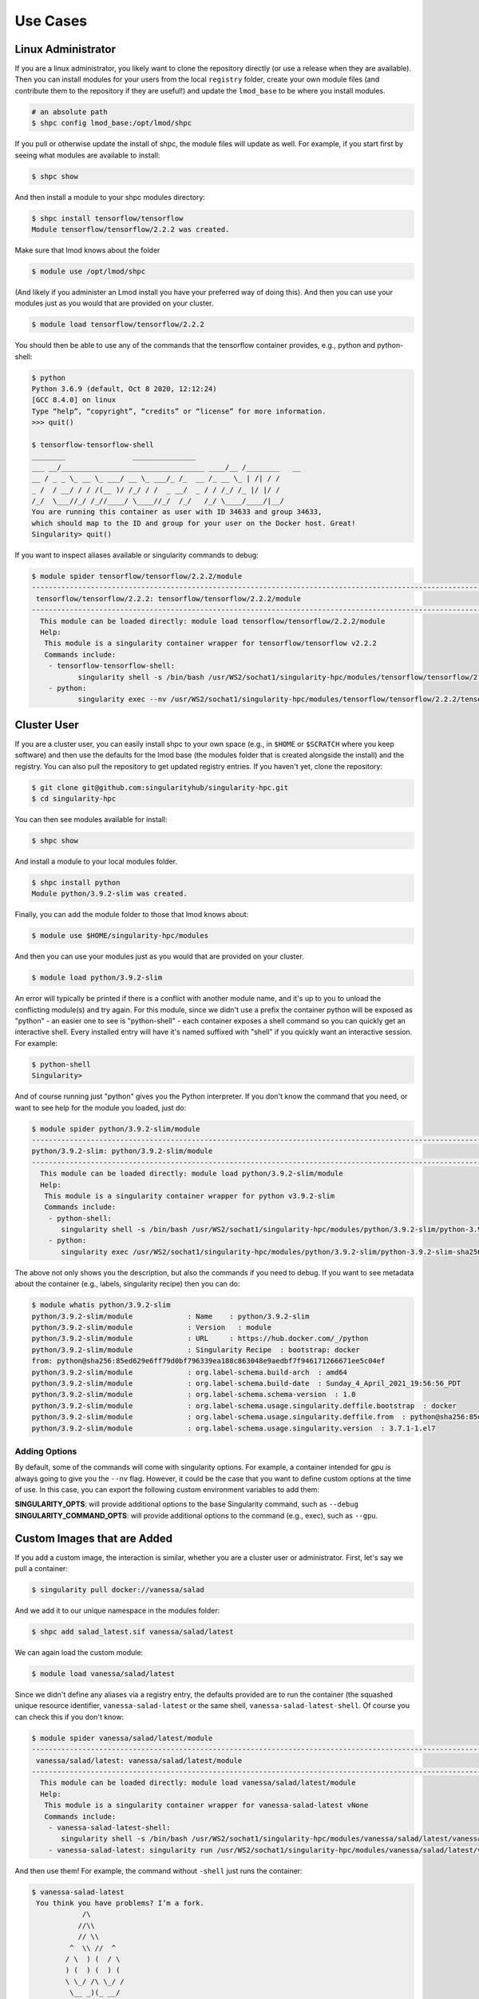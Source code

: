 .. _getting_started-use-cases:

=========
Use Cases
=========

Linux Administrator
===================

If you are a linux administrator, you likely want to clone the repository
directly (or use a release when they are available). Then you can install modules
for your users from the local ``registry`` folder, create your own module files
(and contribute them to the repository if they are useful!) and update the
``lmod_base`` to be where you install modules.

.. code-block:: console

    # an absolute path
    $ shpc config lmod_base:/opt/lmod/shpc


If you pull or otherwise update the install of shpc, the module files will update
as well. For example, if you start first by seeing what modules are available
to install:

.. code-block:: console

    $ shpc show


And then install a module to your shpc modules directory:

.. code-block:: console

    $ shpc install tensorflow/tensorflow
    Module tensorflow/tensorflow/2.2.2 was created.


Make sure that lmod knows about the folder

.. code-block:: console

    $ module use /opt/lmod/shpc
     
(And likely if you administer an Lmod install you have your preferred way of
doing this). And then you can use your modules just as you would that are provided on
your cluster.

.. code-block:: console

    $ module load tensorflow/tensorflow/2.2.2


You should then be able to use any of the commands that the tensorflow container
provides, e.g., python and python-shell:

.. code-block:: console

    $ python
    Python 3.6.9 (default, Oct 8 2020, 12:12:24) 
    [GCC 8.4.0] on linux
    Type “help”, “copyright”, “credits” or “license” for more information.
    >>> quit()

    $ tensorflow-tensorflow-shell
    ________                _______________         
    ___ __/__________________________________ ____/__ /________   __
    __ / _ _ \_ __ \_ ___/ __ \_ ___/_ /_  __ /_ __ \_ | /| / /
    _ /  / __/ / / /(__ )/ /_/ / /  _ __/  _ / / /_/ /_ |/ |/ / 
    /_/  \___//_/ /_//____/ \____//_/  /_/   /_/ \____/____/|__/
    You are running this container as user with ID 34633 and group 34633,
    which should map to the ID and group for your user on the Docker host. Great!
    Singularity> quit()


If you want to inspect aliases available or singularity commands to debug:

.. code-block:: console

    $ module spider tensorflow/tensorflow/2.2.2/module
    ----------------------------------------------------------------------------------------------------------------------------
     tensorflow/tensorflow/2.2.2: tensorflow/tensorflow/2.2.2/module
    ----------------------------------------------------------------------------------------------------------------------------
      This module can be loaded directly: module load tensorflow/tensorflow/2.2.2/module
      Help:
       This module is a singularity container wrapper for tensorflow/tensorflow v2.2.2
       Commands include:
        - tensorflow-tensorflow-shell:
               singularity shell -s /bin/bash /usr/WS2/sochat1/singularity-hpc/modules/tensorflow/tensorflow/2.2.2/tensorflow-tensorflow-2.2.2-sha256:e2cde2bb70055511521d995cba58a28561089dfc443895fd5c66e65bbf33bfc0.sif
        - python:
               singularity exec --nv /usr/WS2/sochat1/singularity-hpc/modules/tensorflow/tensorflow/2.2.2/tensorflow-tensorflow-2.2.2-sha256:e2cde2bb70055511521d995cba58a28561089dfc443895fd5c66e65bbf33bfc0.sif /usr/local/bin/python”)



Cluster User
============

If you are a cluster user, you can easily install shpc to your own space
(e.g., in ``$HOME`` or ``$SCRATCH`` where you keep software) and then
use the defaults for the lmod base (the modules folder that is created alongside
the install) and the registry. You can also pull the repository to get updated
registry entries.  If you haven't yet, clone the repository:


.. code-block:: console

    $ git clone git@github.com:singularityhub/singularity-hpc.git
    $ cd singularity-hpc
    
You can then see modules available for install:


.. code-block:: console

    $ shpc show


And install a module to your local modules folder.


.. code-block:: console

    $ shpc install python
    Module python/3.9.2-slim was created.


Finally, you can add the module folder to those that lmod knows about:

.. code-block:: console

    $ module use $HOME/singularity-hpc/modules
     
And then you can use your modules just as you would that are provided on
your cluster.

.. code-block:: console

    $ module load python/3.9.2-slim


An error will typically be printed if there is a conflict with another module name, and it's
up to you to unload the conflicting module(s) and try again. For this module, 
since we didn't use a prefix the container python will be exposed
as "python" - an easier one to see is "python-shell" - each container exposes
a shell command so you can quickly get an interactive shell. 
Every installed entry will have it's named suffixed with "shell" if you quickly want
an interactive session. For example:

.. code-block:: console

    $ python-shell
    Singularity>


And of course running just "python" gives you the Python interpreter. If you
don't know the command that you need, or want to see help for the module you
loaded, just do:

.. code-block:: console

    $ module spider python/3.9.2-slim/module
    ----------------------------------------------------------------------------------------------------------------------------
    python/3.9.2-slim: python/3.9.2-slim/module
    ----------------------------------------------------------------------------------------------------------------------------
      This module can be loaded directly: module load python/3.9.2-slim/module
      Help:
       This module is a singularity container wrapper for python v3.9.2-slim
       Commands include:
        - python-shell:
           singularity shell -s /bin/bash /usr/WS2/sochat1/singularity-hpc/modules/python/3.9.2-slim/python-3.9.2-slim-    sha256:85ed629e6ff79d0bf796339ea188c863048e9aedbf7f946171266671ee5c04ef.sif
        - python:
           singularity exec /usr/WS2/sochat1/singularity-hpc/modules/python/3.9.2-slim/python-3.9.2-slim-sha256:85ed629e6ff79d0bf796339ea188c863048e9aedbf7f946171266671ee5c04ef.sif /usr/local/bin/python”)
    
    
The above not only shows you the description, but also the commands if you
need to debug. If you want to see metadata about the container (e.g., labels,
singularity recipe) then you can do:

.. code-block:: console

    $ module whatis python/3.9.2-slim
    python/3.9.2-slim/module             : Name    : python/3.9.2-slim
    python/3.9.2-slim/module             : Version   : module
    python/3.9.2-slim/module             : URL     : https://hub.docker.com/_/python
    python/3.9.2-slim/module             : Singularity Recipe  : bootstrap: docker 
    from: python@sha256:85ed629e6ff79d0bf796339ea188c863048e9aedbf7f946171266671ee5c04ef
    python/3.9.2-slim/module             : org.label-schema.build-arch  : amd64
    python/3.9.2-slim/module             : org.label-schema.build-date  : Sunday_4_April_2021_19:56:56_PDT
    python/3.9.2-slim/module             : org.label-schema.schema-version  : 1.0
    python/3.9.2-slim/module             : org.label-schema.usage.singularity.deffile.bootstrap  : docker
    python/3.9.2-slim/module             : org.label-schema.usage.singularity.deffile.from  : python@sha256:85ed629e6ff79d0bf796339ea188c863048e9aedbf7f946171266671ee5c04ef
    python/3.9.2-slim/module             : org.label-schema.usage.singularity.version  : 3.7.1-1.el7


Adding Options
--------------

By default, some of the commands will come with singularity options. For example,
a container intended for gpu is always going to give you the ``--nv`` flag. However,
it could be the case that you want to define custom options at the time of use.
In this case, you can export the following custom environment variables to add them:

**SINGULARITY_OPTS**: will provide additional options to the base Singularity command, such as ``--debug``
**SINGULARITY_COMMAND_OPTS**: will provide additional options to the command (e.g., exec), such as ``--gpu``.


Custom Images that are Added
============================

If you add a custom image, the interaction is similar, whether you are a cluster
user or administrator. First, let's say we pull a container:

.. code-block:: console

    $ singularity pull docker://vanessa/salad
    
And we add it to our unique namespace in the modules folder:

.. code-block:: console

    $ shpc add salad_latest.sif vanessa/salad/latest
    
    
We can again load the custom module:

.. code-block:: console

    $ module load vanessa/salad/latest


Since we didn't define any aliases via a registry entry, the defaults provided
are to run the container (the squashed unique resource identifier, ``vanessa-salad-latest``
or the same shell, ``vanessa-salad-latest-shell``. Of course you can check this if you don't know:

.. code-block:: console

    $ module spider vanessa/salad/latest/module 
    --------------------------------------------------------------------------------------------------------------------------------------------------------
     vanessa/salad/latest: vanessa/salad/latest/module
    --------------------------------------------------------------------------------------------------------------------------------------------------------
      This module can be loaded directly: module load vanessa/salad/latest/module
      Help:
       This module is a singularity container wrapper for vanessa-salad-latest vNone
       Commands include:
        - vanessa-salad-latest-shell:
           singularity shell -s /bin/bash /usr/WS2/sochat1/singularity-hpc/modules/vanessa/salad/latest/vanessa-salad-latest-sha256:71d1f3e42c1ceee9c02295577c9c6dfba4f011d9b8bce82ebdbb6c187b784b35.sif
        - vanessa-salad-latest: singularity run /usr/WS2/sochat1/singularity-hpc/modules/vanessa/salad/latest/vanessa-salad-latest-sha256:71d1f3e42c1ceee9c02295577c9c6dfba4f011d9b8bce82ebdbb6c187b784b35.sif


And then use them! For example, the command without ``-shell`` just runs the container:

.. code-block:: console

    $ vanessa-salad-latest
     You think you have problems? I’m a fork.  
                /\
               //\\
               // \\
             ^  \\ //  ^
            / \  ) (  / \ 
            ) (  ) (  ) (
            \ \_/ /\ \_/ /
             \__ _)(_ __/
              \ \ / /
               ) \/ (
               | /\ |
               | )( |
               | )( |
               | \/ |
               )____(
              /   \
              \______/ 


And the command with shell does exactly that.

.. code-block:: console

    $ vanessa-salad-latest-shell
    Singularity> exit

If you need more robust commands than that, it's recommended to define your
own registry entry. If you think it might be useful to others, please contribute it
to the repository!


Pull Singularity Images
=======================

Singularity Registry HPC tries to support researchers that cannot afford to
pay for a special Singularity registry, and perhaps don't want to pull
from a Docker URI. For this purpose, you can use the `Singularity Deploy <https://github.com/singularityhub/singularity-deploy>`_
template to create containers as releases associated with the same GitHub
repository, and then pull them down directly with the shpc client with
the ``gh://`` unique resource identifier as follows:

.. code-block:: console

    $ shpc pull gh://singularityhub/singularity-deploy/0.0.1:latest
    $ shpc pull gh://singularityhub/singularity-deploy/0.0.1:salad
    $ shpc pull gh://singularityhub/singularity-deploy/0.0.1:pokemon


In the example above, our repository is called ``singularityhub/singularity-deploy``,
and in the root we have three recipes:

 - Singularity (builds to latest)
 - Singularity.salad
 - Singularity.pokemon

And in the ``VERSION` file in the root, we have ``0.0.1`` which corresponds with
the GitHub release. This will pull to a container.  For example:

.. code-block:: console

    $ shpc pull gh://singularityhub/singularity-deploy/0.0.1:latest
    singularity pull --name /home/vanessa/Desktop/Code/singularity-hpc/singularityhub-singularity-deploy.latest.sif https://github.com/singularityhub/singularity-deploy/releases/download/0.0.1/singularityhub-singularity-deploy.latest.sif
    /home/vanessa/Desktop/Code/singularity-hpc/singularityhub-singularity-deploy.latest.sif

And then you are ready to go!

.. code-block:: console

    $ singularity shell singularityhub-singularity-deploy.latest.sif 
    Singularity> 


See the `Singularity Deploy <https://github.com/singularityhub/singularity-deploy>`_ repository
for complete details for how to set up your container! Note that this uri (``gh://``)
can also be used in a registry entry.
